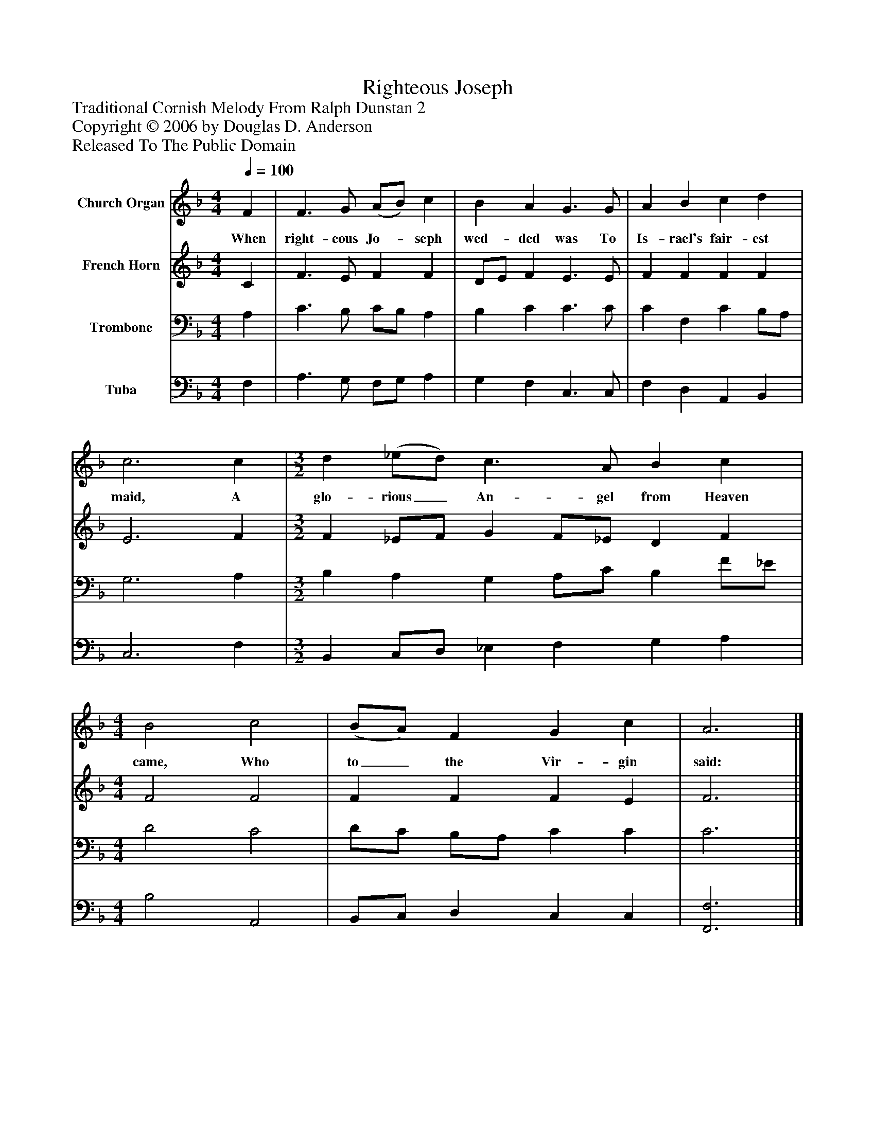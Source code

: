 %%abc-creator mxml2abc 1.4
%%abc-version 2.0
%%continueall true
%%titletrim true
%%titleformat A-1 T C1, Z-1, S-1
X: 0
T: Righteous Joseph
Z: Traditional Cornish Melody From Ralph Dunstan 2
Z: Copyright © 2006 by Douglas D. Anderson
Z: Released To The Public Domain
L: 1/4
M: 4/4
Q: 1/4=100
V: P1 name="Church Organ"
%%MIDI program 1 19
V: P2 name="French Horn"
%%MIDI program 2 60
V: P3 name="Trombone"
%%MIDI program 3 57
V: P4 name="Tuba"
%%MIDI program 4 58
K: F
[V: P1]  F | F3/ G/ (A/B/) c | B A G3/ G/ | A B c d | c3 c | [M: 3/2]  d (_e/d/) c3/ A/ B c | [M: 4/4]  B2 c2 | (B/A/) F G c | A3|]
w: When right- eous Jo-_ seph wed- ded was To Is- rael's fair- est maid, A glo- rious_ An- gel from Heaven came, Who to_ the Vir- gin said:
[V: P2]  C | F3/ E/ F F | D/E/ F E3/ E/ | F F F F | E3 F | [M: 3/2]  F _E/F/ G F/_E/ D F | [M: 4/4]  F2 F2 | F F F E | F3|]
[V: P3]  A, | C3/ B,/ C/B,/ A, | B, C C3/ C/ | C F, C B,/A,/ | G,3 A, | [M: 3/2]  B, A, G, A,/C/ B, F/_E/ | [M: 4/4]  D2 C2 | D/C/ B,/A,/ C C | C3|]
[V: P4]  F, | A,3/ G,/ F,/G,/ A, | G, F, C,3/ C,/ | F, D, A,, B,, | C,3 F, | [M: 3/2]  B,, C,/D,/ _E, F, G, A, | [M: 4/4]  B,2 A,,2 | B,,/C,/ D, C, C, | [F,,3F,3]|]

